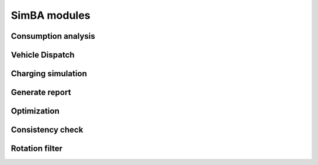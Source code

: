 
.. _simba_modules:

SimBA modules
=============



Consumption analysis
--------------------

.. _vehicle_dispatch:

Vehicle Dispatch
----------------

Charging simulation
-------------------

Generate report
---------------

Optimization
------------

.. _consistency_check:

Consistency check
-----------------


.. _rotation_filter:

Rotation filter
---------------